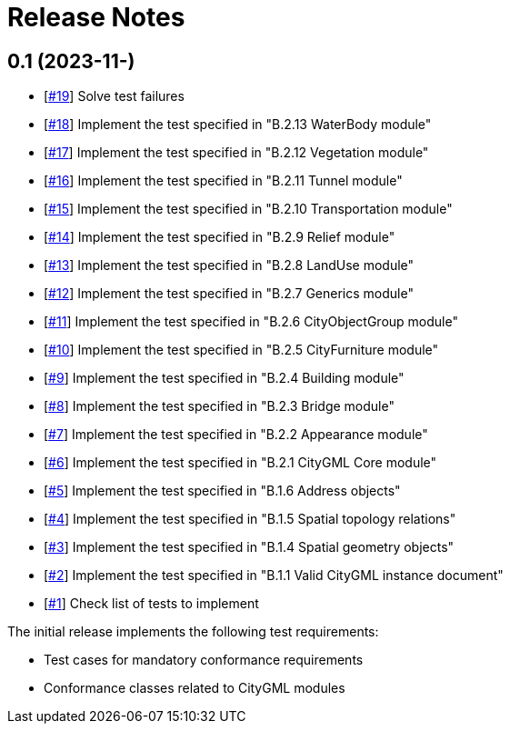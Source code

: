 = Release Notes

== 0.1 (2023-11-)
* [https://github.com/opengeospatial/ets-citygml20/issues/19[#19]] Solve test failures
* [https://github.com/opengeospatial/ets-citygml20/issues/18[#18]] Implement the test specified in "B.2.13 WaterBody module"
* [https://github.com/opengeospatial/ets-citygml20/issues/17[#17]] Implement the test specified in "B.2.12 Vegetation module"
* [https://github.com/opengeospatial/ets-citygml20/issues/16[#16]] Implement the test specified in "B.2.11 Tunnel module"
* [https://github.com/opengeospatial/ets-citygml20/issues/15[#15]] Implement the test specified in "B.2.10 Transportation module"
* [https://github.com/opengeospatial/ets-citygml20/issues/14[#14]] Implement the test specified in "B.2.9 Relief module"
* [https://github.com/opengeospatial/ets-citygml20/issues/13[#13]] Implement the test specified in "B.2.8 LandUse module"
* [https://github.com/opengeospatial/ets-citygml20/issues/12[#12]] Implement the test specified in "B.2.7 Generics module"
* [https://github.com/opengeospatial/ets-citygml20/issues/11[#11]] Implement the test specified in "B.2.6 CityObjectGroup module"
* [https://github.com/opengeospatial/ets-citygml20/issues/10[#10]] Implement the test specified in "B.2.5 CityFurniture module"
* [https://github.com/opengeospatial/ets-citygml20/issues/9[#9]] Implement the test specified in "B.2.4 Building module"
* [https://github.com/opengeospatial/ets-citygml20/issues/8[#8]] Implement the test specified in "B.2.3 Bridge module"
* [https://github.com/opengeospatial/ets-citygml20/issues/7[#7]] Implement the test specified in "B.2.2 Appearance module"
* [https://github.com/opengeospatial/ets-citygml20/issues/6[#6]] Implement the test specified in "B.2.1 CityGML Core module"
* [https://github.com/opengeospatial/ets-citygml20/issues/5[#5]] Implement the test specified in "B.1.6 Address objects"
* [https://github.com/opengeospatial/ets-citygml20/issues/4[#4]] Implement the test specified in "B.1.5 Spatial topology relations"
* [https://github.com/opengeospatial/ets-citygml20/issues/3[#3]] Implement the test specified in "B.1.4 Spatial geometry objects"
* [https://github.com/opengeospatial/ets-citygml20/issues/2[#2]] Implement the test specified in "B.1.1 Valid CityGML instance document"
* [https://github.com/opengeospatial/ets-citygml20/issues/1[#1]] Check list of tests to implement

The initial release implements the following test requirements:

* Test cases for mandatory conformance requirements

* Conformance classes related to CityGML modules
